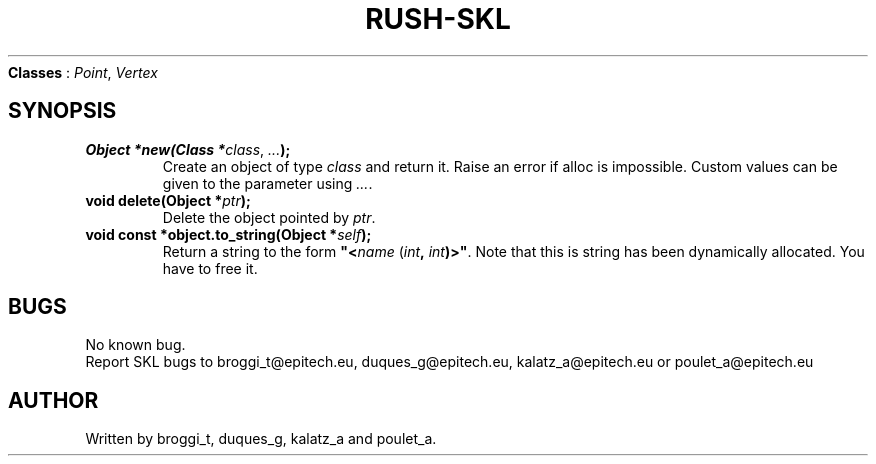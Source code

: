 .TH RUSH-SKL "1" "January 2015" "v1.0" "SKL"
.NAME
\fBClasses\fR : \fIPoint\fR, \fIVertex\fR
.SH SYNOPSIS
.TP
\fBObject *new(Class *\fIclass\fR, \fI...\fB);\fR
Create an object of type \fIclass\fR and return it. Raise an error if alloc is impossible. Custom values can be given to the parameter using \fI...\fR.
.TP
\fBvoid delete(Object *\fIptr\fB);\fR
Delete the object pointed by \fIptr\fR.
.TP
\fBvoid const *object.to_string(Object *\fR\fIself\fB);\fR
Return a string to the form \fB"<\fIname\fR (\fIint\fB, \fIint\fB)>"\fR. Note that this is string has been dynamically allocated. You have to free it.
.SH BUGS
.PP
No known bug.
.br
Report SKL bugs to broggi_t@epitech.eu, duques_g@epitech.eu, kalatz_a@epitech.eu or poulet_a@epitech.eu
.SH AUTHOR
.PP
Written by broggi_t, duques_g, kalatz_a and poulet_a.
